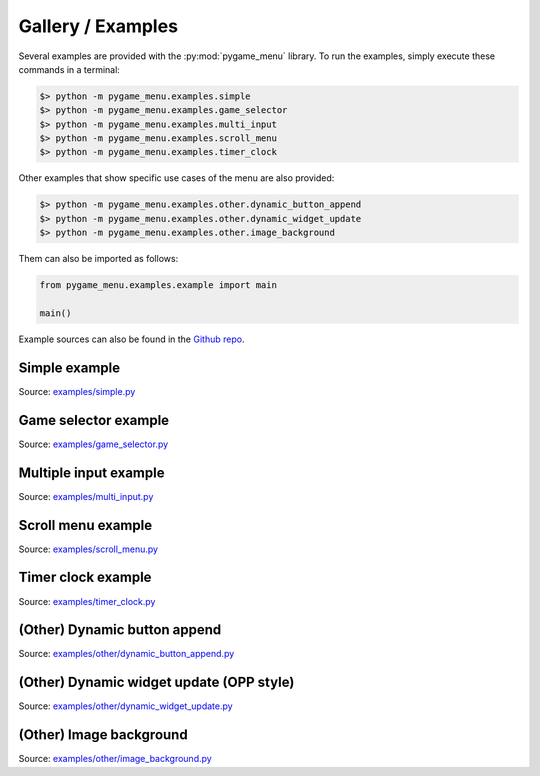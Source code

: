 
==================
Gallery / Examples
==================

Several examples are provided with the :py:mod:`pygame_menu` library.
To run the examples, simply execute these commands in a terminal:

.. code-block:: bash

    $> python -m pygame_menu.examples.simple
    $> python -m pygame_menu.examples.game_selector
    $> python -m pygame_menu.examples.multi_input
    $> python -m pygame_menu.examples.scroll_menu
    $> python -m pygame_menu.examples.timer_clock

Other examples that show specific use cases of the menu are also provided:

.. code-block:: bash

    $> python -m pygame_menu.examples.other.dynamic_button_append
    $> python -m pygame_menu.examples.other.dynamic_widget_update
    $> python -m pygame_menu.examples.other.image_background

Them can also be imported as follows:

.. code-block:: python

    from pygame_menu.examples.example import main

    main()

Example sources can also be found in the `Github repo <https://github.com/ppizarror/pygame-menu/tree/master/pygame_menu/examples>`_.

Simple example
--------------

.. image:: ../_static/example_simple.gif
    :align: center
    :alt: A basic button menu
    :width: 590

Source: `examples/simple.py <https://github.com/ppizarror/pygame-menu/blob/master/pygame_menu/examples/simple.py>`_

Game selector example
---------------------

.. image:: ../_static/example_game_selector.gif
    :align: center
    :alt: A simple game selector
    :width: 590

Source: `examples/game_selector.py <https://github.com/ppizarror/pygame-menu/blob/master/pygame_menu/examples/game_selector.py>`_

Multiple input example
----------------------

.. image:: ../_static/example_multi_input.gif
    :align: center
    :alt: This example features all widgets available on pygame-menu
    :width: 590

Source: `examples/multi_input.py <https://github.com/ppizarror/pygame-menu/blob/master/pygame_menu/examples/multi_input.py>`_

Scroll menu example
-------------------

.. image:: ../_static/example_scroll_menu.gif
    :align: center
    :alt: Since v3, menu supports scrolls
    :width: 590

.. image:: ../_static/example_columns.gif
    :align: center
    :alt: Since v3, menu supports columns and scrolls
    :width: 590

Source: `examples/scroll_menu.py <https://github.com/ppizarror/pygame-menu/blob/master/pygame_menu/examples/scroll_menu.py>`_

Timer clock example
-------------------

.. image:: ../_static/example_timer_clock.gif
    :align: center
    :alt: Timer clock
    :width: 590

Source: `examples/timer_clock.py <https://github.com/ppizarror/pygame-menu/blob/master/pygame_menu/examples/timer_clock.py>`_

(Other) Dynamic button append
-----------------------------

.. image:: ../_static/example_other_dynamic_button_append.gif
    :align: center
    :alt: Dynamic button append
    :width: 590

Source: `examples/other/dynamic_button_append.py <https://github.com/ppizarror/pygame-menu/blob/master/pygame_menu/examples/other/dynamic_button_append.py>`_

(Other) Dynamic widget update (OPP style)
-----------------------------------------

.. image:: ../_static/example_other_dynamic_widgets.gif
    :align: center
    :alt: Dynamic widget update
    :width: 590

Source: `examples/other/dynamic_widget_update.py <https://github.com/ppizarror/pygame-menu/blob/master/pygame_menu/examples/other/dynamic_widget_update.py>`_

(Other) Image background
------------------------

.. image:: ../_static/example_other_image_background.gif
    :align: center
    :alt: Image background
    :width: 590

Source: `examples/other/image_background.py <https://github.com/ppizarror/pygame-menu/blob/master/pygame_menu/examples/other/image_background.py>`_